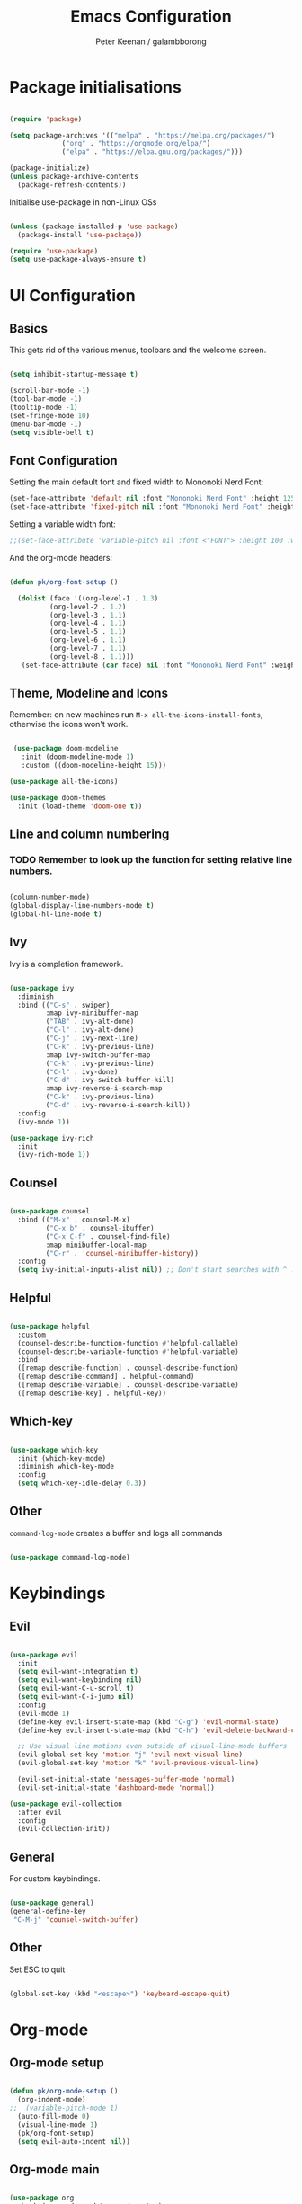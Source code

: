 #+title: Emacs Configuration
#+author: Peter Keenan / galambborong
#+property: header-args:emacs-lisp :tangle /home/pk/.emacs.d/init.el

* Package initialisations

#+begin_src emacs-lisp

(require 'package)

(setq package-archives '(("melpa" . "https://melpa.org/packages/")
			 ("org" . "https://orgmode.org/elpa/")
			 ("elpa" . "https://elpa.gnu.org/packages/")))

(package-initialize)
(unless package-archive-contents
  (package-refresh-contents))

#+end_src

Initialise use-package in non-Linux OSs

#+begin_src emacs-lisp

(unless (package-installed-p 'use-package)
  (package-install 'use-package))

(require 'use-package)
(setq use-package-always-ensure t)

#+end_src

* UI Configuration
** Basics

This gets rid of the various menus, toolbars and the welcome screen.

#+begin_src emacs-lisp

(setq inhibit-startup-message t) 

(scroll-bar-mode -1)
(tool-bar-mode -1)
(tooltip-mode -1)
(set-fringe-mode 10)
(menu-bar-mode -1)
(setq visible-bell t)

#+end_src

** Font Configuration

Setting the main default font and fixed width to Mononoki Nerd Font:

#+begin_src emacs-lisp 
(set-face-attribute 'default nil :font "Mononoki Nerd Font" :height 125)
(set-face-attribute 'fixed-pitch nil :font "Mononoki Nerd Font" :height 100)
#+end_src

Setting a variable width font:

#+begin_src emacs-lisp
;;(set-face-attribute 'variable-pitch nil :font <"FONT"> :height 100 :weight 'regular)
#+end_src

And the org-mode headers:

#+begin_src emacs-lisp

(defun pk/org-font-setup ()

  (dolist (face '((org-level-1 . 1.3)
		  (org-level-2 . 1.2)
		  (org-level-3 . 1.1)
		  (org-level-4 . 1.1)
		  (org-level-5 . 1.1)
		  (org-level-6 . 1.1)
		  (org-level-7 . 1.1)
		  (org-level-8 . 1.1)))
   (set-face-attribute (car face) nil :font "Mononoki Nerd Font" :weight 'bold :height (cdr face))))

#+end_src

** Theme, Modeline and Icons 

Remember: on new machines run =M-x all-the-icons-install-fonts=, otherwise the icons won't work.

#+begin_src emacs-lisp

 (use-package doom-modeline
   :init (doom-modeline-mode 1)
   :custom ((doom-modeline-height 15)))

(use-package all-the-icons)

(use-package doom-themes
  :init (load-theme 'doom-one t))

#+end_src

** Line and column numbering

*** TODO Remember to look up the function for setting relative line numbers.

#+begin_src emacs-lisp

(column-number-mode)
(global-display-line-numbers-mode t)
(global-hl-line-mode t)

#+end_src

** Ivy

Ivy is a completion framework.

#+begin_src emacs-lisp

(use-package ivy
  :diminish
  :bind (("C-s" . swiper)
         :map ivy-minibuffer-map
         ("TAB" . ivy-alt-done)	
         ("C-l" . ivy-alt-done)
         ("C-j" . ivy-next-line)
         ("C-k" . ivy-previous-line)
         :map ivy-switch-buffer-map
         ("C-k" . ivy-previous-line)
         ("C-l" . ivy-done)
         ("C-d" . ivy-switch-buffer-kill)
         :map ivy-reverse-i-search-map
         ("C-k" . ivy-previous-line)
         ("C-d" . ivy-reverse-i-search-kill))
  :config
  (ivy-mode 1))

(use-package ivy-rich
  :init
  (ivy-rich-mode 1))

#+end_src

** Counsel

#+begin_src emacs-lisp

(use-package counsel
  :bind (("M-x" . counsel-M-x)
         ("C-x b" . counsel-ibuffer)
         ("C-x C-f" . counsel-find-file)
         :map minibuffer-local-map
         ("C-r" . 'counsel-minibuffer-history))
  :config
  (setq ivy-initial-inputs-alist nil)) ;; Don't start searches with ^ !

#+end_src

** Helpful

#+begin_src emacs-lisp

(use-package helpful
  :custom
  (counsel-describe-function-function #'helpful-callable)
  (counsel-describe-variable-function #'helpful-variable)
  :bind
  ([remap describe-function] . counsel-describe-function)
  ([remap describe-command] . helpful-command)
  ([remap describe-variable] . counsel-describe-variable)
  ([remap describe-key] . helpful-key))

#+end_src

** Which-key

#+begin_src emacs-lisp

(use-package which-key
  :init (which-key-mode)
  :diminish which-key-mode
  :config
  (setq which-key-idle-delay 0.3))

#+end_src

** Other

=command-log-mode= creates a buffer and logs all commands

#+begin_src emacs-lisp

(use-package command-log-mode)

#+end_src

* Keybindings
** Evil

#+begin_src emacs-lisp

(use-package evil
  :init
  (setq evil-want-integration t)
  (setq evil-want-keybinding nil)
  (setq evil-want-C-u-scroll t)
  (setq evil-want-C-i-jump nil)
  :config
  (evil-mode 1)
  (define-key evil-insert-state-map (kbd "C-g") 'evil-normal-state)
  (define-key evil-insert-state-map (kbd "C-h") 'evil-delete-backward-char-and-join)

  ;; Use visual line motions even outside of visual-line-mode buffers
  (evil-global-set-key 'motion "j" 'evil-next-visual-line)
  (evil-global-set-key 'motion "k" 'evil-previous-visual-line)

  (evil-set-initial-state 'messages-buffer-mode 'normal)
  (evil-set-initial-state 'dashboard-mode 'normal))

(use-package evil-collection
  :after evil
  :config
  (evil-collection-init))

#+end_src

** General

For custom keybindings.

#+begin_src emacs-lisp

(use-package general)
(general-define-key
 "C-M-j" 'counsel-switch-buffer)

#+end_src

** Other

Set ESC to quit

#+begin_src emacs-lisp

(global-set-key (kbd "<escape>") 'keyboard-escape-quit)

#+end_src

* Org-mode
** Org-mode setup

#+begin_src emacs-lisp

(defun pk/org-mode-setup ()
  (org-indent-mode)
;;  (variable-pitch-mode 1)
  (auto-fill-mode 0)
  (visual-line-mode 1)
  (pk/org-font-setup)
  (setq evil-auto-indent nil))

#+end_src

** Org-mode main

#+begin_src emacs-lisp

(use-package org
  :hook (org-mode . pk/org-mode-setup)
  :config
  (setq org-ellipsis " ▾")

  (setq org-agenda-start-with-log-mode t)
  (setq org-log-done 'time)
  (setq org-log-into-drawer t)
  (setq org-agenda-files 
        '("~/Documents/Org/Todo.org"))

  (setq org-todo-keywords
	'((sequence "TODO(t)" "NEXT(n)" "|" "DONE(d!)")
	  (sequence "BACKLOG(b)" "PLAN(p)" "READY(r)" "ACTIVE(a)" "REVIEW(v)" "WAIT(w@/!)" "HOLD(h)" "|" "COMPLETED(c)" "CANC(k@)")))

  ;; It'd be good to revist the keywords and develop a system
  
  (setq org-refile-targets
    '(("Archive.org" :maxlevel . 1)))

  (setq org-capture-templates
	`(("t" "Tasks / Projects")
        ("tt" "Task" entry (file+olp "~/Documents/Org/Todo.org" "ScratchPad")
             "* TODO %?\n  %U\n  %a\n  %i" :empty-lines 1))))

#+end_src

+ =%?\n= sets the cursor to the right price
+ =%U\n= sets timestamp
+ =%a\n= links to the file/file at which the capture took place
+ =%i\=

** Org bullets

#+begin_src emacs-lisp

(use-package org-bullets
  :after org
  :hook (org-mode . org-bullets-mode)
  :custom
  (org-bullets-bullet-list '("◉" "○" "●" "○" "●" "○" "●")))

#+end_src

** Org-mode visual fill

This centres the main text when in org-mode, so it's not hard left.

#+begin_src emacs-lisp

(defun pk/org-mode-visual-fill ()
  (setq visual-fill-column-width 100
	visual-fill-column-center-text t)
  (visual-fill-column-mode 1))

(use-package visual-fill-column
  :hook (org-mode . pk/org-mode-visual-fill))

#+end_src

** Org-babel

This enables code to be evaluated within org-mode. Add languages to the list following =org-babel-load-languages=, but check [[https://orgmode.org/manual/Languages.html#Languages][documentation]] for correct references.

#+begin_src emacs-lisp

(org-babel-do-load-languages
 'org-babel-load-languages
 '((emacs-lisp . t)
   (python . t)
   (js . t)
   (haskell . t)
   (C . t)))

(setq org-confirm-babel-evaluate nil)

#+end_src

Org-tempo allows code-blocks to be autocompleted

#+begin_src emacs-lisp

(require 'org-tempo)

(add-to-list 'org-structure-template-alist '("el" . "src emacs-lisp"))
(add-to-list 'org-structure-template-alist '("py" . "src python"))
(add-to-list 'org-structure-template-alist '("js" . "src js"))
(add-to-list 'org-structure-template-alist '("hs" . "src haskell"))
(add-to-list 'org-structure-template-alist '("cc" . "src C"))

#+end_src

Auto-configure babel-tangle upon saving of file

#+begin_src emacs-lisp

(defun pk/org-babel-tangle-config ()
  (when (string-equal (buffer-file-name)
                      (expand-file-name "~/.emacs.d/myEmacs.org"))
      (let ((org-confirm-babel-evaluate nil))
        (org-babel-tangle))))

  (add-hook 'org-mode-hook (lambda () (add-hook 'after-save-hook #'pk/org-babel-tangle-config)))

#+end_src

* Development
** Projectile

#+begin_src emacs-lisp

(use-package projectile
  :diminish projectile-mode
  :config (projectile-mode)
  :custom ((projectile-completion-system 'ivy))
  :bind-keymap
  ("C-c p" . projectile-command-map)
  :init
  ;; NOTE: Set this to the folder where you keep your Git repos!
  (when (file-directory-p "~/Repos")
    (setq projectile-project-search-path '("~/Repos")))
  (setq projectile-switch-project-action #'projectile-dired))

(use-package counsel-projectile
  :config (counsel-projectile-mode))

#+end_src

** Other bits and bobs

*** Rainbow parenthesis

#+begin_src emacs-lisp

(use-package rainbow-delimiters
  :hook (prog-mode . rainbow-delimiters-mode))

#+end_src

*** Commenter

#+begin_src emacs-lisp

(use-package evil-nerd-commenter
  :bind ("M-/" . evilnc-comment-or-uncomment-lines))

#+end_src

*** Loading the path for NVM's node

#+begin_src emacs-lisp

(use-package exec-path-from-shell)
(when (memq window-system '(mac ns x))
  (exec-path-from-shell-initialize))

(add-to-list 'exec-path "~/.nvm/versions/node/v14.15.0/bin/node")

#+end_src

** Git

Magit: Emacs' Git client

Add the following below magit block, if interested:

 :custom
 (magit-display-buffer-function #'magit-display-buffer-same-window-except-diff-v1))



#+begin_src emacs-lisp

(use-package magit)

;;(use-package evil-magit
;;  :after magit)

#+end_src

Also consider *Forge*

(use-package forge)

Forge will require a token being set up at GitHub.

** LSP-mode

#+begin_src emacs-lisp

;; set prefix for lsp-command-keymap (few alternatives - "C-l", "C-c l")
(setq lsp-keymap-prefix "C-c l")

(use-package lsp-mode
    :ensure t
    :hook (;; replace XXX-mode with concrete major-mode(e. g. python-mode)
            (haskell-mode . lsp-deferred)
            (typescript-mode . lsp-deferred)
            (rjsx-mode . lsp-deferred)
            ;; if you want which-key integration
            (lsp-mode . lsp-enable-which-key-integration))
    :commands lsp lsp-deferred)

;; optionally
(use-package lsp-ui :commands lsp-ui-mode
  :ensure t
  :commands lsp-ui-mode)
;; if you are ivy user
(use-package lsp-ivy :commands lsp-ivy-workspace-symbol)
(use-package lsp-treemacs :commands lsp-treemacs-errors-list)

;; optionally if you want to use debugger
;; (use-package dap-mode)
;; (use-package dap-LANGUAGE) to load the dap adapter for your language


#+end_src

** Haskell mode

#+begin_src emacs-lisp

;;(require 'lsp)
;;(require 'lsp-haskell)
;;; Hooks so haskell and literate haskell major modes trigger LSP setup
;;(add-hook 'haskell-mode-hook #'lsp)
;;(add-hook 'haskell-literate-mode-hook #'lsp)

(use-package lsp-haskell
 :ensure t
 :config
 (setq lsp-haskell-process-path-hie "ghcide")
 (setq lsp-haskell-process-args-hie '())
 ;; Comment/uncomment this line to see interactions between lsp client/server.
 ;;(setq lsp-log-io t)
)

#+end_src

** Flycheck

#+begin_src emacs-lisp

(use-package flycheck
  :ensure t
  :init
  (global-flycheck-mode t))

#+end_src

** Yasnippet

#+begin_src emacs-lisp

(use-package yasnippet
  :ensure t)

#+end_src

** rjsx-mode

#+begin_src emacs-lisp

(use-package rjsx-mode
 :mode "\\.js\\'"
 :hook (rjsx-mode . lsp-deferred)
 :config
 (setq js-indent-level 2))

#+end_src

** TypeScript

#+begin_src emacs-lisp

(use-package typescript-mode
  :mode "\\.ts\\'"
  :hook (typescript-mode . lsp-deferred)
  :config
  (setq typescript-indent-level 2))

#+end_src

** Company mode

#+begin_src emacs-lisp

  (use-package company
    :after lsp-mode
    :hook (lsp-mode . company-mode)
    :bind (:map company-active-map
           ("<tab>" . company-complete-selection))
          (:map lsp-mode-map
           ("<tab>" . company-indent-or-complete-common))
    :custom
    (company-minimum-prefix-length 1)
    (company-idle-delay 0.0))

  (use-package company-box
    :hook (company-mode . company-box-mode))

#+end_src

** Prettier

#+begin_src emacs-lisp

(use-package prettier-js
  :ensure t
  :after (rjsx-mode)
  :hook (rjsx-mode . prettier-js-mode))

#+end_src
